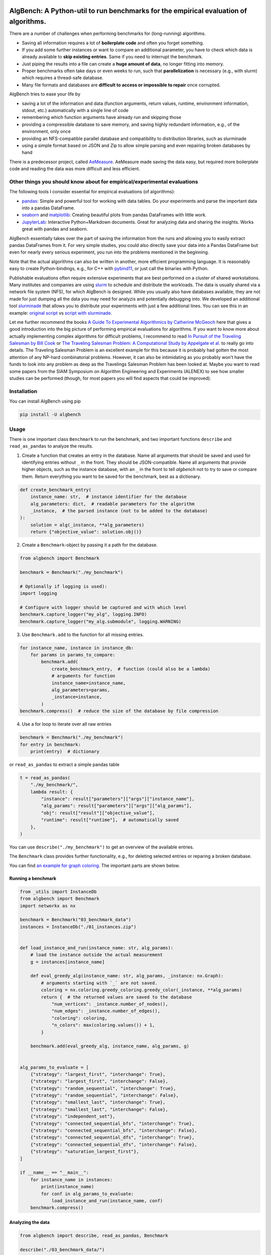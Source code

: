 AlgBench: A Python-util to run benchmarks for the empirical evaluation of algorithms.
=====================================================================================

.. image:: https://img.shields.io/pypi/v/algbench.svg
   :target: https://pypi.python.org/pypi/algbench

.. image:: https://img.shields.io/pypi/pyversions/algbench.svg
   :target: https://pypi.python.org/pypi/algbench

.. image:: https://img.shields.io/pypi/l/algbench.svg
   :target: https://pypi.python.org/pypi/algbench

.. image:: https://github.com/d-krupke/algbench/actions/workflows/pytest.yml/badge.svg
   :target: https://github.com/d-krupke/AlgBench

There are a number of challenges when performing benchmarks for
(long-running) algorithms.

-  Saving all information requires a lot of **boilerplate code** and
   often you forget something.
-  If you add some further instances or want to compare an additional
   parameter, you have to check which data is already available to
   **skip existing entries**. Same if you need to interrupt the
   benchmark.
-  Just piping the results into a file can create a **huge amount of
   data**, no longer fitting into memory.
-  Proper benchmarks often take days or even weeks to run, such that
   **parallelization** is necessary (e.g., with slurm) which requires a
   thread-safe database.
-  Many file formats and databases are **difficult to access or
   impossible to repair** once corrupted.

AlgBench tries to ease your life by

-  saving a lot of the information and data (function arguments, return
   values, runtime, environment information, stdout, etc.) automatically
   with a single line of code
-  remembering which function arguments have already run and skipping
   those
-  providing a compressible database to save memory, and saving highly
   redundant information, e.g., of the environment, only once
-  providing an NFS-compatible parallel database and compatibility to
   distribution libraries, such as slurminade
-  using a simple format based on JSON and Zip to allow simple parsing
   and even repairing broken databases by hand

There is a predecessor project, called
`AeMeasure <https://github.com/d-krupke/AeMeasure>`__. AeMeasure made
saving the data easy, but required more boilerplate code and reading the
data was more difficult and less efficient.

Other things you should know about for empirical/experimental evaluations
-------------------------------------------------------------------------

The following tools I consider essential for empirical evaluations (of
algorithms):

-  `pandas <https://pandas.pydata.org/>`__: Simple and powerful tool for
   working with data tables. Do your experiments and parse the important
   data into a pandas DataFrame.
-  `seaborn <https://seaborn.pydata.org/>`__ and
   `matplotlib <https://matplotlib.org/>`__: Creating beautiful plots
   from pandas DataFrames with little work.
-  `JupyterLab <https://jupyterlab.readthedocs.io/en/latest/>`__:
   Interactive Python+Markdown documents. Great for analyzing data and
   sharing the insights. Works great with pandas and seaborn.

AlgBench essentially takes over the part of saving the information from
the runs and allowing you to easily extract pandas DataFrames from it.
For very simple studies, you could also directly save your data into a
Pandas DataFrame but even for nearly every serious experiment, you run
into the problems mentioned in the beginning.

Note that the actual algorithms can also be written in another, more
efficient programming language. It is reasonably easy to create
Python-bindings, e.g., for C++ with
`pybind11 <https://pybind11.readthedocs.io/>`__, or just call the
binaries with Python.

Publishable evaluations often require extensive experiments that are
best performed on a cluster of shared workstations. Many institutes and
companies are using
`slurm <https://slurm.schedmd.com/documentation.html>`__ to schedule and
distribute the workloads. The data is usually shared via a network file
system (NFS), for which AlgBench is designed. While you usually also
have databases available, they are not made for just dumping all the
data you may need for analyzis and potentially debugging into. We
developed an additional tool
`slurminade <https://github.com/d-krupke/slurminade>`__ that allows you
to distribute your experiments with just a few additional lines. You can
see this in an example: `original
script <./examples/graph_coloring/02_run_benchmark.py>`__ vs `script
with
slurminade <./examples/graph_coloring/02b_run_benchmark_with_slurminade.py>`__.

Let me further recommend the books `A Guide To Experimental Algorithmics
by Catherine
McGeoch <https://www.cambridge.org/core/books/guide-to-experimental-algorithmics/CDB0CB718F6250E0806C909E1D3D1082>`__
here that gives a good introduction into the big picture of performing
empirical evaluations for algorithms. If you want to know more about
actually implementing complex algorithms for difficult problems, I
recommend to read `In Pursuit of the Traveling Salesman by Bill
Cook <https://press.princeton.edu/books/paperback/9780691163529/in-pursuit-of-the-traveling-salesman>`__
or `The Traveling Salesman Problem: A Computational Study by Appelgate
et al. <https://www.math.uwaterloo.ca/tsp/book/index.html>`__ to really
go into details. The Traveling Salesman Problem is an excellent example
for this because it is probably had gotten the most attention of any
NP-hard combinatorial problems. However, it can also be intimidating as
you probably won’t have the funds to look into any problem as deep as
the Travelings Salesman Problem has been looked at. Maybe you want to
read some papers from the SIAM Symposium on Algorithm Engineering and
Experiments (ALENEX) to see how smaller studies can be performed
(though, for most papers you will find aspects that could be improved).

Installation
------------

You can install AlgBench using pip

.. code:: bash

   pip install -U algbench

Usage
-----

There is one important class ``Benchmark`` to run the benchmark, and two
important functions ``describe`` and ``read_as_pandas`` to analyze the
results.

1. Create a function that creates an entry in the database. Name all
   arguments that should be saved and used for identifying entries
   without ``_`` in the front. They should be JSON-compatible. Name all
   arguments that provide higher objects, such as the instance database,
   with an ``_`` in the front to tell *algbench* not to try to save or
   compare them. Return everything you want to be saved for the
   benchmark, best as a dictionary.

.. code:: python

   def create_benchmark_entry(
       instance_name: str,  # instance identifier for the database
       alg_parameters: dict,  # readable parameters for the algorithm
       _instance,  # the parsed instance (not to be added to the database)
   ):
       solution = alg(_instance, **alg_parameters)
       return {"objective_value": solution.obj()}

2. Create a ``Benchmark``-object by passing it a path for the database.

.. code:: python

   from algbench import Benchmark

   benchmark = Benchmark("./my_benchmark")

   # Optionally if logging is used):
   import logging

   # Configure with logger should be captured and with which level
   benchmark.capture_logger("my_alg", logging.INFO)
   benchmark.capture_logger("my_alg.submodule", logging.WARNING)

3. Use ``Benchmark.add`` to the function for all missing entries.

.. code:: python

   for instance_name, instance in instance_db:
       for params in params_to_compare:
           benchmark.add(
               create_benchmark_entry,  # function (could also be a lambda)
               # arguments for function
               instance_name=instance_name,
               alg_parameters=params,
               _instance=instance,
           )
   benchmark.compress()  # reduce the size of the database by file compression

4. Use a for loop to iterate over all raw entries

.. code:: python

   benchmark = Benchmark("./my_benchmark")
   for entry in benchmark:
       print(entry)  # dictionary

or ``read_as_pandas`` to extract a simple pandas table

.. code:: python

   t = read_as_pandas(
       "./my_benchmark/",
       lambda result: {
           "instance": result["parameters"]["args"]["instance_name"],
           "alg_params": result["parameters"]["args"]["alg_params"],
           "obj": result["result"]["objective_value"],
           "runtime": result["runtime"],  # automatically saved
       },
   )

You can use ``describe("./my_benchmark")`` to get an overview of the
available entries.

The ``Benchmark`` class provides further functionality, e.g., for
deleting selected entries or reparing a broken database.

You can find `an example for graph
coloring <./examples/graph_coloring/>`__. The important parts are shown
below.

Running a benchmark
~~~~~~~~~~~~~~~~~~~

.. code:: python

   from _utils import InstanceDb
   from algbench import Benchmark
   import networkx as nx

   benchmark = Benchmark("03_benchmark_data")
   instances = InstanceDb("./01_instances.zip")


   def load_instance_and_run(instance_name: str, alg_params):
       # load the instance outside the actual measurement
       g = instances[instance_name]

       def eval_greedy_alg(instance_name: str, alg_params, _instance: nx.Graph):
           # arguments starting with `_` are not saved.
           coloring = nx.coloring.greedy_coloring.greedy_color(_instance, **alg_params)
           return {  # the returned values are saved to the database
               "num_vertices": _instance.number_of_nodes(),
               "num_edges": _instance.number_of_edges(),
               "coloring": coloring,
               "n_colors": max(coloring.values()) + 1,
           }

       benchmark.add(eval_greedy_alg, instance_name, alg_params, g)


   alg_params_to_evaluate = [
       {"strategy": "largest_first", "interchange": True},
       {"strategy": "largest_first", "interchange": False},
       {"strategy": "random_sequential", "interchange": True},
       {"strategy": "random_sequential", "interchange": False},
       {"strategy": "smallest_last", "interchange": True},
       {"strategy": "smallest_last", "interchange": False},
       {"strategy": "independent_set"},
       {"strategy": "connected_sequential_bfs", "interchange": True},
       {"strategy": "connected_sequential_bfs", "interchange": False},
       {"strategy": "connected_sequential_dfs", "interchange": True},
       {"strategy": "connected_sequential_dfs", "interchange": False},
       {"strategy": "saturation_largest_first"},
   ]

   if __name__ == "__main__":
       for instance_name in instances:
           print(instance_name)
           for conf in alg_params_to_evaluate:
               load_instance_and_run(instance_name, conf)
       benchmark.compress()

Analyzing the data
~~~~~~~~~~~~~~~~~~

.. code:: python

   from algbench import describe, read_as_pandas, Benchmark

   describe("./03_benchmark_data/")


Output:

::

    result:
   | num_vertices: 68
   | num_edges: 697
   | coloring:
   || 0: 7
   || 1: 8
   || 2: 2
   || 3: 5
   || 4: 3
   || 5: 7
   || 6: 7
   || 7: 6
   || 8: 5
   || 9: 4
   || 10: 5
   || 11: 4
   || 12: 0
   || 13: 6
   || 14: 0
   || 15: 3
   || 16: 5
   || 17: 5
   || 18: 7
   || 19: 0
   || ...
   | n_colors: 9
    timestamp: 2023-05-25T21:58:39.201553
    runtime: 0.002952098846435547
    stdout:
    stderr:
    env_fingerprint: 53ad3b5b29d082d7e2bca6881ec9fe35fe441ae1
    args_fingerprint: 10ce65b7a61d5ecbfcb1f4e390d72122f7a1f6ec
    parameters:
   | func: eval_greedy_alg
   | args:
   || instance_name: graph_0
   || alg_params:
   ||| strategy: largest_first
   ||| interchange: True
    argv: ['02_run_benchmark.py']
    env:
   | hostname: workstation-r7
   | python_version: 3.10.9 (main, Jan 11 2023, 15:21:40) [GCC 11.2.0]
   | python: /home/krupke/anaconda3/envs/mo310/bin/python3
   | cwd: /home/krupke/Repositories/AlgBench/examples/graph_coloring
   | environment: [{'name': 'virtualenv', 'path': '/home/krupke/.local/lib/python3.10/site-pack...
   | git_revision: 5357426feb4b49174c313ffa33e2cadf6a83e226
   | python_file: /home/krupke/Repositories/AlgBench/examples/graph_coloring/02_run_benchmark.py




.. code:: python

   # we can also see the raw data of the first entry using `front`
   Benchmark("./03_benchmark_data/").front()



Output:

::

   {'result': {'num_vertices': 68,
     'num_edges': 697,
     'coloring': {'0': 7,
      '1': 8,
      '2': 2,
      '3': 5,
      '4': 3,
      '5': 7,
      '6': 7,
      '7': 6,
      '8': 5,
      '9': 4,
      '10': 5,
      '11': 4,
      '12': 0,
      '13': 6,
      '14': 0,
      '15': 3,
      '16': 5,
      '17': 5,
      '18': 7,
      '19': 0,
      '20': 2,
      '21': 3,
       ...},
     'n_colors': 9},
    'timestamp': '2023-05-25T21:58:39.201553',
    'runtime': 0.002952098846435547,
    'stdout': '',
    'stderr': '',
    'env_fingerprint': '53ad3b5b29d082d7e2bca6881ec9fe35fe441ae1',
    'args_fingerprint': '10ce65b7a61d5ecbfcb1f4e390d72122f7a1f6ec',
    'parameters': {'func': 'eval_greedy_alg',
     'args': {'instance_name': 'graph_0',
      'alg_params': {'strategy': 'largest_first', 'interchange': True}}},
    'argv': ['02_run_benchmark.py'],
    'env': {'hostname': 'workstation-r7',
     'python_version': '3.10.9 (main, Jan 11 2023, 15:21:40) [GCC 11.2.0]',
     'python': '/home/krupke/anaconda3/envs/mo310/bin/python3',
     'cwd': '/home/krupke/Repositories/AlgBench/examples/graph_coloring',
     'environment': [{'name': 'virtualenv',
       'path': '/home/krupke/.local/lib/python3.10/site-packages',
       'version': '20.14.1'},
      {'name': 'cfgv',
       'path': '/home/krupke/.local/lib/python3.10/site-packages',
       'version': '3.3.1'},
     ...],
     'git_revision': '5357426feb4b49174c313ffa33e2cadf6a83e226',
     'python_file': '/home/krupke/Repositories/AlgBench/examples/graph_coloring/02_run_benchmark.py'}}


.. code:: python

   # we can extract a full pandas tables using `read_as_pandas`
   t = read_as_pandas(
       "./03_benchmark_data/",
       lambda result: {
           "instance": result["parameters"]["args"]["instance_name"],
           "strategy": result["parameters"]["args"]["alg_params"]["strategy"],
           "interchange": result["parameters"]["args"]["alg_params"].get(
               "interchange", None
           ),
           "colors": result["result"]["n_colors"],
           "runtime": result["runtime"],
           "num_vertices": result["result"]["num_vertices"],
           "num_edges": result["result"]["num_edges"],
       },
   )
   print(t)

Output:

::

          instance                  strategy interchange  colors   runtime ...
   0       graph_0             largest_first        True       9  0.002952
   1       graph_0             largest_first       False      10  0.000183
   2       graph_0         random_sequential        True       9  0.003562
   3       graph_0         random_sequential       False      12  0.000173
   4       graph_0             smallest_last        True       9  0.003813
   ...         ...                       ...         ...     ...       ...
   5995  graph_499  connected_sequential_bfs        True       3  0.000216
   5996  graph_499  connected_sequential_bfs       False       3  0.000132
   5997  graph_499  connected_sequential_dfs        True       3  0.000231
   5998  graph_499  connected_sequential_dfs       False       4  0.000132
   5999  graph_499  saturation_largest_first        None       3  0.000202


   [6000 rows x 7 columns]


Which information is saved?
---------------------------

The following information is saved automatically:

-  function name
-  all arguments that do not begin with “\_” (use this to pass parsed
   instances etc.)
-  the returned values
-  runtime
-  current date and time
-  hostname
-  Python version
-  Python binary path
-  current working directory
-  stdout and stderr
-  all installed modules and their versions
-  git revision
-  path of the python file

Things to be aware of
---------------------

-  Only function name and arguments not starting with “\_” are used to
   compare entries. If an argument (or part of it) is not
   JSON-compatible, the string of it is used.
-  Arguments and return values that cannot be translated to json are
   converted to string in the database. The default string conversion
   may not be very useful.
-  The stdout/strerr capturing only works if Python’s stdout/stderr are
   used. E.g., C++ write by default to the system’s stdout/stderr and
   cannot be captured (if you have been wondering, why C++-modules have
   a bad output it Jupyter-notebooks: this is the reason). PyBind11
   allows you `to change that
   behavior <https://pybind11.readthedocs.io/en/stable/advanced/pycpp/utilities.html#using-python-s-print-function-in-c>`__.
-  Global variables are not saved. Try to pass all important parameters
   as function arguments, as they can also alter the benchmark and are
   important to distinguish entries (e.g., you would want to recompute
   an entry if the timelimit has been changed. This is only possible if
   you tell algbench this by making it an argument).
-  ‘sys.argv’ and the filename are saved, but not used for
   distinguishing entries.

On doing good empirical evaluations of algorithms
-------------------------------------------------

To get a feeling on the interesting instances and parameters, or
generally on where to look deeper, you should first perform an
explorative study. For such an explorative study, you should select some
random parameters and instances, and just look how the numbers look.
Iteratively change the parameters and instances, until you know what to
evaluate properly. At that point, you can state some research questions
and design corresponding workhorse studies to answer them.

Here are some general hints:

-  Do not mix algorithm code and experiment code, even if it saves you
   rebuilding your package after every change. Such a mixed setup may
   save you a command line, but it is harder to log and many problems
   may remain unnoticed until you try to publish your algorithm. The
   little overhead is worth it in the long run.
-  Create a separate folder for every study. Don’t mix too much because
   you want to reduce redundancies: Once things become complicated, you
   may draw conclusions from the wrong data without noticing.
-  Add a README.md into each folder that describes the study. At least
   describe in a sentence, who created this study when in which context.
-  Have separated, numerated files for preparing, running, processing,
   checking, and evaluating the study.
-  Extract a simplified pandas table from the database with only the
   important data (e.g., stdout or environment information are only
   necessary for debugging and don’t need to be shared for evaluation).
   You can save pandas tables as ``.json.zip`` such that they are small
   and can simply be added to your Git, even when the full data is too
   large.
-  The file for checking the generated data should also describe it.
-  Use a separate Jupyter-notebook for each family of plots you want to
   generate.
-  Save the plots into files whose name you can easily trace back to the
   generating notebook. You will probably copy them later into some
   paper and half a year later, when you receive the reviews and want to
   do some changes, you have to find the code that generated them.


On gaining more insights using logging
---------------------------------------

If you develop complex algorithms, you often want to not only measure
the runtime of thw whole algorithm, but also of its parts, as well as
other information, such as the number of iterations, the current
solution, etc. You can use the Python logging framework for this. The
logging framework allows you to create loggers that can be configured
individually. You can also create a logger for each module and
submodule, and configure them individually. You can also configure
handlers for the loggers, e.g., to write them to a file or to the
console. You can also configure the level of the loggers and handlers,
such that you can easily switch between different levels of logging.
AlgBench allows you to capture the loggers and save them to the
database. You can then extract them and analyze them.

You can also use simple ``print`` statements, but they are not as
flexible as the logging framework. While AlgBench can actually
add the runtime to the print statements, it is not as easy to
configure the output as with the logging framework. There is no
way to disable the output for individual parts of your algorithm,
or to change the level of the output. The logging framework is
as easy to use as print statements, but much more flexible.
It can be more expensive, but ``print`` statements are also not
free and should be used with care.

Here is an example for using the logging framework:

.. code:: python

   import logging


   def my_alg():
       logger = logging.getLogger("my_alg")
       logger.info("Starting my_alg")
       # do something
       logger.info("Finished my_alg")


   logger = logging.getLogger("my_alg")
   logger.setLevel(logging.INFO)
   logger.addHandler(logging.StreamHandler())
   my_alg()

A further advantage of the logging framework is that you can separate
the message structure from the data. This allows you to easily query
for specific events and directly extract the data you want to analyze.

.. code:: python

   logger.info("Submodule X needed %d iterations", 42)

Will be saved as a dictionary with a separate field for the message and
the data:

::

   {
       "msg": "Submodule X needed %d iterations",
       "args": [42],
   }

A further alternative is to use a dedicated class for stats that you
pass around. This is generally a good idea, but takes more work and
requires you to change the code. The logging framework is a good
compromise between flexibility and ease of use.

If your algorithm may be run in parallel or different contexts, you may want to allow
to pass a logger to the algorithm. This allows you to create a
separate logger for each context to separate the logs.

::

   Note that AlgBench v2 automatically adds the runtime to print statments and log entries.

Using Git LFS for the data
--------------------------

The data are large binary files. Use Git LFS to add them to your
repository more efficiently.

You can find a guide `here <https://git-lfs.com/>`__ on how to install
Git LFS.

Run

.. code:: bash

   git lfs install

to set up git LFS and

.. code:: bash

   git lfs track "*.zip"

to manage all zips via LFS.

Alternatively, you can also just edit ``.gitattributes`` by hand

::

   *.zip filter=lfs diff=lfs merge=lfs -text

Finally, add ``.gitattributes`` to git via

.. code:: bash

   git add .gitattributes

Version History
===============

- **2.2.1** Should be able to deal with corrupt zip files now.
- **2.2.0** Allowing to skip entries in ``read_as_pandas`` by returning a None for the row.
- **2.1.0** More flexible stream handling. You can now disable the output saving and hidding. The default behavior still is to save the output with time stamps and hide it from the console.
- **2.0.0** Extensive change of stdout/stderr handling and new logging functionality.
   By default, stdout and stderr will now be saved with the runtime of the function.
   Additionally, you can now capture loggers of the Python logging framework and save them to the database.
   This is especially useful if you use a library that uses the logging framework. Prefere ``logging`` over ``print`` for logging information.
-  **1.1.0** Some changes for efficiency turned out to be less robust in
   case of, e.g., keyboard interrupt. Fixed that.
-  **1.0.0** Changing the database layout, making it more efficient
   (breaking change!).
-  **0.2.0** Changing database slightly to contain meta data and doing
   more caching. Saving some more information.
-  **0.1.3** Fixed bug in arg fingerprint set.
-  **0.1.2** Fixed bug with empty rows in pandas table.
-  **0.1.1** Fixed bug with ``delete_if``.
-  **0.1.0** First complete version
